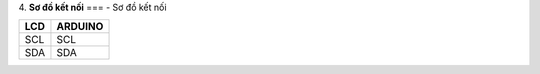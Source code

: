 4. **Sơ đồ kết nối**
===
-  Sơ đồ kết nối

+----------------------------------+-----------------------------------+
| **LCD**                          | **ARDUINO**                       |
+==================================+===================================+
| SCL                              | SCL                               |
+----------------------------------+-----------------------------------+
| SDA                              | SDA                               |
+----------------------------------+-----------------------------------+

.. image:: ../media/image59.png
   :width: 6.48958in
   :height: 3.9375in
